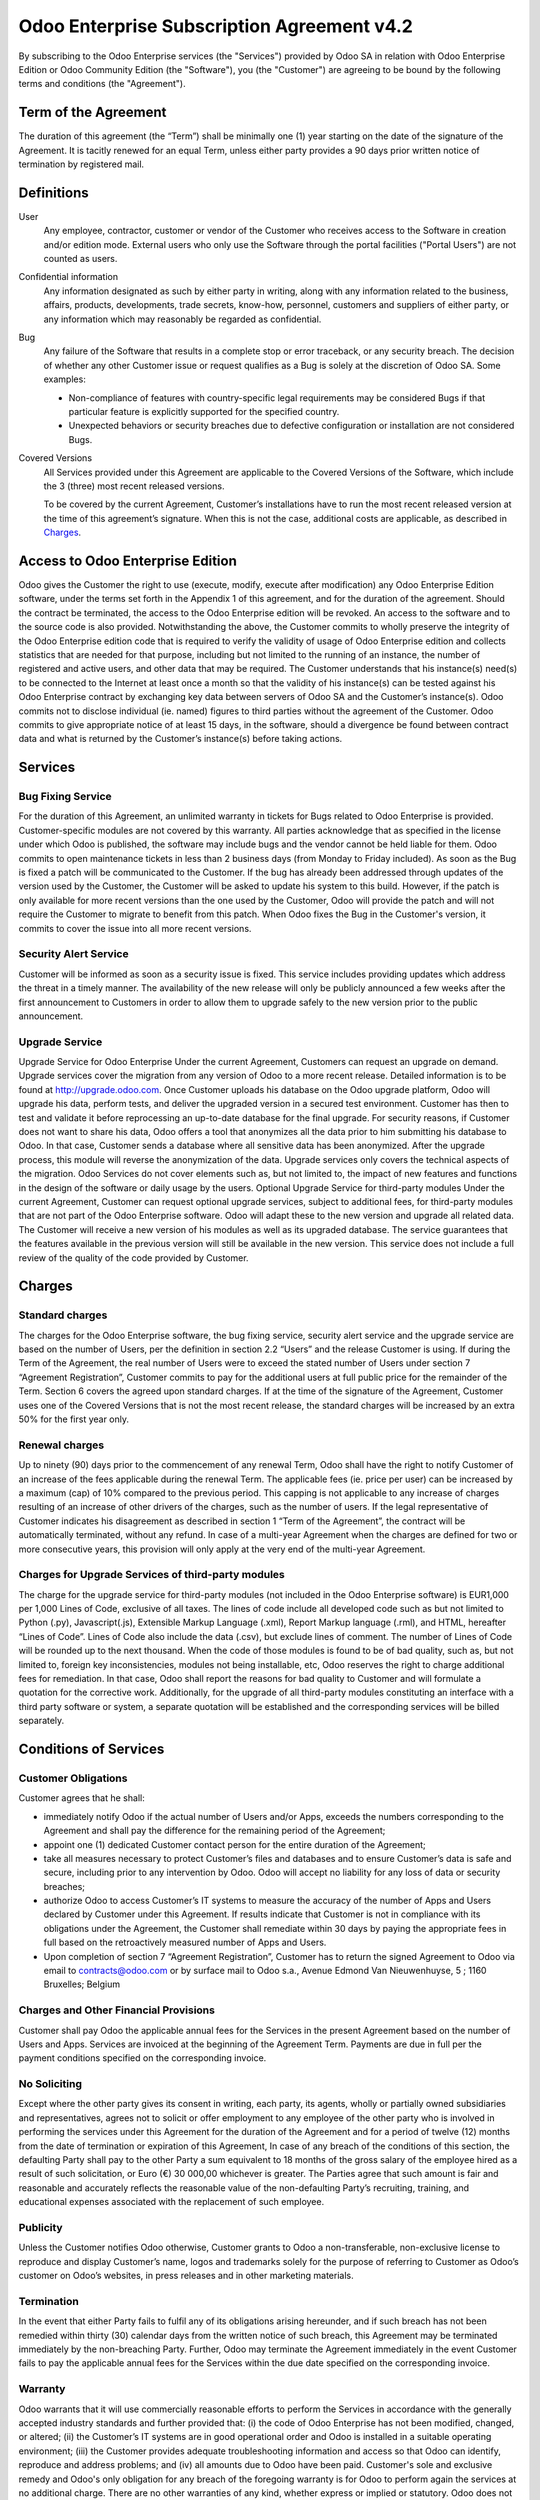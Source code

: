 ===========================================
Odoo Enterprise Subscription Agreement v4.2
===========================================

..     TODO what about the clause to publish references ?

By subscribing to the Odoo Enterprise services (the "Services") provided by Odoo SA in relation
with Odoo Enterprise Edition or Odoo Community Edition (the "Software"), you (the "Customer")
are agreeing to be bound by the following terms and conditions (the "Agreement").

Term of the Agreement
=====================

The duration of this agreement (the “Term”) shall be minimally one (1) year starting on the
date of the signature of the Agreement. It is tacitly renewed for an equal Term, unless either
party provides a 90 days prior written notice of termination by registered mail.

Definitions
===========

User
    Any employee, contractor, customer or vendor of the Customer who receives access to the
    Software in creation and/or edition mode. External users who only use the Software through
    the portal facilities ("Portal Users") are not counted as users.

Confidential information
    Any information designated as such by either party in writing, along with any
    information related to the business, affairs, products, developments, trade secrets,
    know-how, personnel, customers and suppliers of either party, or any information which may
    reasonably be regarded as confidential.

Bug
    Any failure of the Software that results in a complete stop or error traceback, or any security
    breach. The decision of whether any other Customer issue or request qualifies as a Bug
    is solely at the discretion of Odoo SA. Some examples:

    - Non-compliance of features with country-specific legal requirements may be
      considered Bugs if that particular feature is explicitly supported for the specified country.
    - Unexpected behaviors or security breaches due to defective configuration or installation
      are not considered Bugs.

Covered Versions
    All Services provided under this Agreement are applicable to the Covered Versions of
    the Software, which include the 3 (three) most recent released versions.

    To be covered by the current Agreement, Customer’s installations have to run the most recent
    released version at the time of this agreement’s signature. When this is not the case,
    additional costs are applicable, as described in `Charges`_.


Access to Odoo Enterprise Edition
=================================

Odoo gives the Customer the right to use (execute, modify, execute after modification) any Odoo Enterprise Edition software, under the terms set forth in the Appendix 1 of this agreement, and for the duration of the agreement. Should the contract be terminated, the access to the Odoo Enterprise edition will be revoked. An access to the software and to the source code is also provided.
Notwithstanding the above, the Customer commits to wholly preserve the integrity of the Odoo Enterprise edition code that is required to verify the validity of usage of Odoo Enterprise edition and collects statistics that are needed for that purpose, including but not limited to the running of an instance, the number of registered and active users, and other data that may be required.
The Customer understands that his instance(s) need(s) to be connected to the Internet at least once a month so that the validity of his instance(s) can be tested against his Odoo Enterprise contract by exchanging key data between servers of Odoo SA and the Customer’s instance(s). Odoo commits not to disclose individual (ie. named) figures to third parties without the agreement of the Customer. Odoo commits to give appropriate notice of at least 15 days, in the software, should a divergence be found between contract data and what is returned by the Customer’s instance(s) before taking actions.

Services
========

Bug Fixing Service
------------------

For the duration of this Agreement, an unlimited warranty in tickets for Bugs related to Odoo Enterprise is provided. Customer-specific modules are not covered by this warranty. All parties acknowledge that as specified in the license under which Odoo is published, the software may include bugs and the vendor cannot be held liable for them.
Odoo commits to open maintenance tickets in less than 2 business days (from Monday to Friday included).
As soon as the Bug is fixed a patch will be communicated to the Customer.
If the bug has already been addressed through updates of the version used by the Customer, the Customer will be asked to update his system to this build. However, if the patch is only available for more recent versions than the one used by the Customer, Odoo will provide the patch and will not require the Customer to migrate to benefit from this patch. When Odoo fixes the Bug in the Customer's version, it commits to cover the issue into all more recent versions.

Security Alert Service
----------------------

Customer will be informed as soon as a security issue is fixed. This service includes providing updates which address the threat in a timely manner. The availability of the new release will only be publicly announced a few weeks after the first announcement to Customers in order to allow them to upgrade safely to the new version prior to the public announcement.

Upgrade Service
---------------

Upgrade Service for Odoo Enterprise
Under the current Agreement, Customers can request an upgrade on demand. Upgrade services cover the migration from any version of Odoo to a more recent release. Detailed information is to be found at http://upgrade.odoo.com. Once Customer uploads his database on the Odoo upgrade platform, Odoo will upgrade his data, perform tests, and deliver the upgraded version in a secured test environment. Customer has then to test and validate it before reprocessing an up-to-date database for the final upgrade. For security reasons, if Customer does not want to share his data, Odoo offers a tool that anonymizes all the data prior to him submitting his database to Odoo. In that case, Customer sends a database where all sensitive data has been anonymized. After the upgrade process, this module will reverse the anonymization of the data.
Upgrade services only covers the technical aspects of the migration. Odoo Services do not cover elements such as, but not limited to, the impact of new features and functions in the design of the software or daily usage by the users.
Optional Upgrade Service for third-party modules
Under the current Agreement, Customer can request optional upgrade services, subject to additional fees, for third-party modules that are not part of the Odoo Enterprise software. Odoo will adapt these to the new version and upgrade all related data. The Customer will receive a new version of his modules as well as its upgraded database. The service guarantees that the features available in the previous version will still be available in the new version. This service does not include a full review of the quality of the code provided by Customer.


Charges
=======

Standard charges
----------------

The charges for the Odoo Enterprise software, the bug fixing service, security alert service and the upgrade service are based on the number of Users, per the definition in section 2.2 “Users” and the release Customer is using. If during the Term of the Agreement, the real number of Users were to exceed the stated number of Users under section 7 “Agreement Registration”, Customer commits to pay for the additional users at full public price for the remainder of the Term. Section 6 covers the agreed upon standard charges. If at the time of the signature of the Agreement, Customer uses one of the Covered Versions that is not the most recent release, the standard charges will be increased by an extra 50% for the first year only.

Renewal charges
---------------

Up to ninety (90) days prior to the commencement of any renewal Term, Odoo shall have the right to notify Customer of an increase of the fees applicable during the renewal Term. The applicable fees (ie. price per user) can be increased by a maximum (cap) of 10% compared to the previous period. This capping is not applicable to any increase of charges resulting of an increase of other drivers of the charges, such as the number of users. If the legal representative of Customer indicates his disagreement as described in section 1 “Term of the Agreement”, the contract will be automatically terminated, without any refund. In case of a multi-year Agreement when the charges are defined for two or more consecutive years, this provision will only apply at the very end of the multi-year Agreement.

Charges for Upgrade Services of third-party modules
---------------------------------------------------

The charge for the upgrade service for third-party modules (not included in the Odoo Enterprise software) is EUR1,000 per 1,000 Lines of Code, exclusive of all taxes.
The lines of code include all developed code such as but not limited to Python (.py), Javascript(.js), Extensible Markup Language (.xml), Report Markup language (.rml), and HTML, hereafter “Lines of Code”. Lines of Code also include the data (.csv), but exclude lines of comment. The number of Lines of Code will be rounded up to the next thousand. When the code of those modules is found to be of bad quality, such as, but not limited to, foreign key inconsistencies, modules not being installable, etc, Odoo reserves the right to charge additional fees for remediation. In that case, Odoo shall report the reasons for bad quality to Customer and will formulate a quotation for the corrective work.
Additionally, for the upgrade of all third-party modules constituting an interface with a third party software or system, a separate quotation will be established and the corresponding services will be billed separately.


Conditions of Services
======================

Customer Obligations
--------------------

Customer agrees that he shall:

- immediately notify Odoo if the actual number of Users and/or Apps, exceeds the numbers corresponding to the Agreement and shall pay the difference for the remaining period of the Agreement;
- appoint one (1) dedicated Customer contact person for the entire duration of the Agreement;
- take all measures necessary to protect Customer’s files and databases and to ensure Customer’s data is safe and secure, including prior to any intervention by Odoo. Odoo will accept no liability for any loss of data or security breaches;
- authorize Odoo to access Customer’s IT systems to measure the accuracy of the number of Apps and Users declared by Customer under this Agreement. If results indicate that Customer is not in compliance with its obligations under the Agreement, the Customer shall remediate within 30 days by paying the appropriate fees in full based on the retroactively measured number of Apps and Users.
- Upon completion of section 7 “Agreement Registration”, Customer has to return the signed Agreement to Odoo via email to contracts@odoo.com or by surface mail to Odoo s.a., Avenue Edmond Van Nieuwenhuyse, 5 ; 1160 Bruxelles; Belgium

Charges and Other Financial Provisions
--------------------------------------
Customer shall pay Odoo the applicable annual fees for the Services in the present Agreement based on the number of Users and Apps. Services are invoiced at the beginning of the Agreement Term. Payments are due in full per the payment conditions specified on the corresponding invoice.

No Soliciting
-------------

Except where the other party gives its consent in writing, each party, its agents, wholly or partially owned subsidiaries and representatives, agrees not to solicit or offer employment to any employee of the other party who is involved in performing the services under this Agreement for the duration of the Agreement and for a period of twelve (12) months from the date of termination or expiration of this Agreement, In case of any breach of the conditions of this section, the defaulting Party shall pay to the other Party a sum equivalent to 18 months of the gross salary of the employee hired as a result of such solicitation, or Euro (€) 30 000,00 whichever is greater. The Parties agree that such amount is fair and reasonable and accurately reflects the reasonable value of the non-defaulting Party’s recruiting, training, and educational expenses associated with the replacement of such employee.

Publicity
---------

Unless the Customer notifies Odoo otherwise, Customer grants to Odoo a non-transferable, non-exclusive license to reproduce and display Customer’s name, logos and trademarks solely for the purpose of referring to Customer as Odoo’s customer on Odoo’s websites, in press releases and in other marketing materials.

Termination
-----------
In the event that either Party fails to fulfil any of its obligations arising hereunder, and if such breach has not been remedied within thirty (30) calendar days from the written notice of such breach, this Agreement may be terminated immediately by the non-breaching Party. Further, Odoo may terminate the Agreement immediately in the event Customer fails to pay the applicable annual fees for the Services within the due date specified on the corresponding invoice.

Warranty
--------
Odoo warrants that it will use commercially reasonable efforts to perform the Services in accordance with the generally accepted industry standards and further provided that: (i) the code of Odoo Enterprise has not been modified, changed, or altered; (ii) the Customer’s IT systems are in good operational order and Odoo  is installed in a suitable operating environment;  (iii) the Customer provides adequate troubleshooting information and access so that Odoo can identify, reproduce and address problems; and (iv) all amounts due to Odoo have been paid. Customer's sole and exclusive remedy and Odoo's only obligation for any breach of the foregoing warranty is for Odoo to perform again the services at no additional charge.
There are no other warranties of any kind, whether express or implied or statutory. Odoo does not warrant that the App or module, or the service complies with any local or international law or regulations. Customer shall be solely responsible for monitoring, enforcing and complying with any law or regulation applicable for its business.

Limitation of Liability
-----------------------
To the maximum extent permitted by law, Odoo’s aggregate, cumulative liability for any and all claims arising out of or related to this Agreement will not exceed the total amounts paid by the customer under this Agreement during the six (6) months immediately preceding the date of the event giving rise to such claim. Multiple claims shall not enlarge this limitation. In no event will Odoo be liable for any indirect, special, exemplary, incidental or consequential damages of any kind, including but not limited to loss of revenue, profits, savings, loss of business or other financial loss, costs of standstill or delay, lost or corrupted data, arising out of or in connection with this Agreement regardless of the form of action, whether in contract, tort (including strict negligence) or any other legal or equitable theory, even if Odoo has been advised of the possibility of such damages. 

Confidentiality
---------------
In the event either party obtains access to the Confidential Information of the other party in the course of performing under this Agreement, the party obtaining such information shall maintain the confidentiality of such information in the same manner it maintains the confidentiality of its own similar Confidential Information, but in no event with less than reasonable care. 

Force Majeure
-------------
Neither Customer nor Odoo shall be liable to the other party for the delay in any performance or failure to render any performance under this Agreement when such failure or delay is caused by governmental regulations, fire, strike, war, flood, accident, epidemic, embargo, appropriation of plant or product in whole or in part by any government or public authority, or any other cause or causes, whether of like or different nature, beyond the reasonable control of such party as long as such cause or causes exist.

Severability
------------
In case any one or more of the provisions of this Agreement or any application thereof shall be invalid, illegal or unenforceable in any respect, the validity, legality and enforceability of the remaining provisions of this Agreement and any application thereof shall be in no way thereby affected or impaired. Customer and Odoo undertake to replace any invalid, illegal or unenforceable provision of this Agreement by a valid provision having the same effects and objectives.


Agreement Registration
======================

Customer contact information
----------------------------

Company name:
Company address:
VAT number (if applicable):
Contact name:
Email:
Phone:

Technical contact information (can be an Odoo partner):
-------------------------------------------------------
Company name:
Contact name:
Email:
Phone:


By signing this Agreement I confirm I am a legal representative of Customer as stated in the
resent section and approve all provisions and conditions of the present Agreement:

For and on behalf of (company name):
Last name, first name:
Title:
Date:

Signature:


Appendix 1
==========

See :ref:`odoo_enterprise_license`.